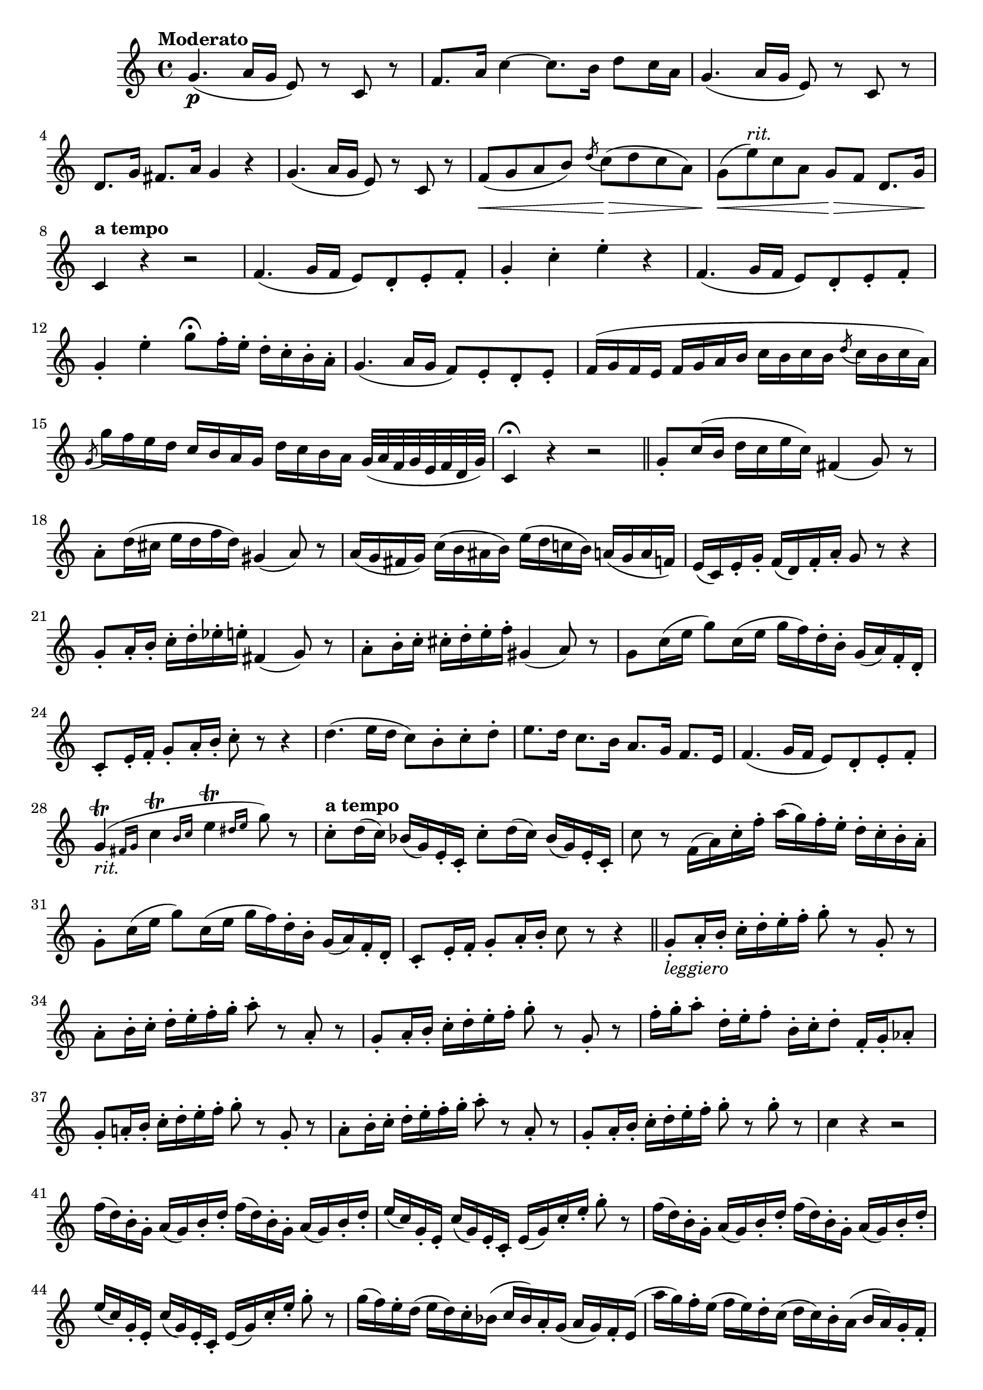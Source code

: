 \version "2.22.0"

\relative {
  \language "english"

  \transposition f

  \tempo "Moderato"

  \key c \major
  \time 4/4

  g'4.( \p a16 g e8) r c r |
  f8. a16 c4~8. b16 d8 c16 a |
  g4.( a16 g e8) r c r |
  d8. g16 f-sharp8. a16 g4 r |
  g4.( a16 g e8) r c r |
  f8( \< g a b) \acciaccatura d c( \> d c a) |
  g( \< e'^\markup { \italic "rit." }) c a g \> f d8. g16 \! |
  \tempo "a tempo"
  c,4 r r2 |
  f4.( g16 f e8) d-. e-. f-. |
  g4-. c-. e-. r |
  f,4.( g16 f e8) d-. e-. f-. |
  g4-. e'-. g8\fermata f16-. e-. d-. c-. b-. a-. |
  g4.( a16 g f8) e-. d-. e-. |
  f16( g f e f g a b c b c b \acciaccatura d8 c16 b c a) |
  \acciaccatura g8 g'16 f e d c b a g d' c b a g32( a f g e f d g) |
  c,4\fermata r r2 | \bar "||"

  g'8-. c16( b d c e c) f-sharp,4( g8) r |
  a8-. d16( c-sharp e d f d) g-sharp,4( a8) r |
  a16( g f-sharp g) c( b a-sharp b) e( d c-natural! b) a( g a f) |
  e16( c) e-. g-. f( d) f-. a-. g8 r r4 |
  g8-. a16-. b-. c-. d-. e-flat-. e-. f-sharp,4( g8) r |
  a8-. b16-. c-. c-sharp-. d-. e-. f-. g-sharp,4( a8) r |
  g8 c16( e g8) c,16( e g f) d-. b-. g( a) f-. d-. |
  c8-. e16-. f-. g8-. a16-. b-. c8-. r r4 |
  d4.( e16 d c8) b-. c-. d-. |
  e8. d16 c8. b16 a8. g16 f8. e16 |
  f4.( g16 f e8) d-. e-. f-. |
  \afterGrace g4\trill_\markup { \italic "rit." }( { f-sharp16 g } \afterGrace c4\trill { b16 c } \afterGrace e4\trill { d-sharp16 e } g8) r |
  \tempo "a tempo"
  \repeat unfold 2 { c,8-. d16( c) b-flat( g) e-. c-. } |
  c'8 r f,16( a) c-. f-. a( g) f-. e-. d-. c-. b-. a-. |
  g8-. c16( e g8) c,16( e g f) d-. b-. g( a) f-. d-. |
  c8-. e16-. f-. g8-. a16-. b-. c8 r r4 | \bar "||"

  g8-._\markup { \italic "leggiero" } a16-. b-. c-. d-. e-. f-. g8-. r g,-. r |
  a8-. b16-. c-. d-. e-. f-. g-. a8-. r a,-. r |
  g8-. a16-. b-. c-. d-. e-. f-. g8-. r g,-. r |
  f'16-. g-. a8-. d,16-. e-. f8-. b,16-. c-. d8-. f,16-. g-. a-flat8-. |
  g8-. a-natural!16-. b-. c-. d-. e-. f-. g8-. r g,-. r |
  a8-. b16-. c-. d-. e-. f-. g-. a8-. r a,-. r |
  g8-. a16-. b-. c-. d-. e-. f-. g8-. r g-. r |
  c,4 r r2 |
  \repeat unfold 2 {
    \repeat unfold 2 { f16( d) b-. g-. a( g) b-. d-. } |
    e16( c) g-. e-. c'( g) e-. c-. e( g) c-. e-. g8-. r |
  }
  g16( f) e-. d( e d) c-. b-flat( c b-flat) a-. g( a g) f-. e( |
  a'16 g) f-. e( f e) d-. c( d c) b-. a( b a) g-. f-. |
  \repeat unfold 2 { g'16( f) e-. d-. c-. b-. a-. g-. } |
  c8 r r4 r2 |
  \repeat unfold 2 { f16( d) b-. g-. a-flat( g) b-. d-. } |
  e16( c,) d-. e-. f-. g-. a-. b-. c-. d-. e-. f-. g8-. r |
  \repeat unfold 2 { a-flat,16( g) b-. d-. f( d) b-. g-. } |
  e'16-. c,-. d-. e-. f-. g-. a-. b-. c( b) d( c) e( d) f( e) |
  g16( a) f( g) e( f) d( e) c( d) b-flat( c) a( b-flat) g( a) |
  f8 c8->~8 d16-. e-. f-. g-. a-. b-natural!-. c-. d-. e-. f-. |
  g8 g4-> g8~( g16 f) e-. d-. c-. b-. a-. g-. |
  c4 r r2 | \bar "|."
}
